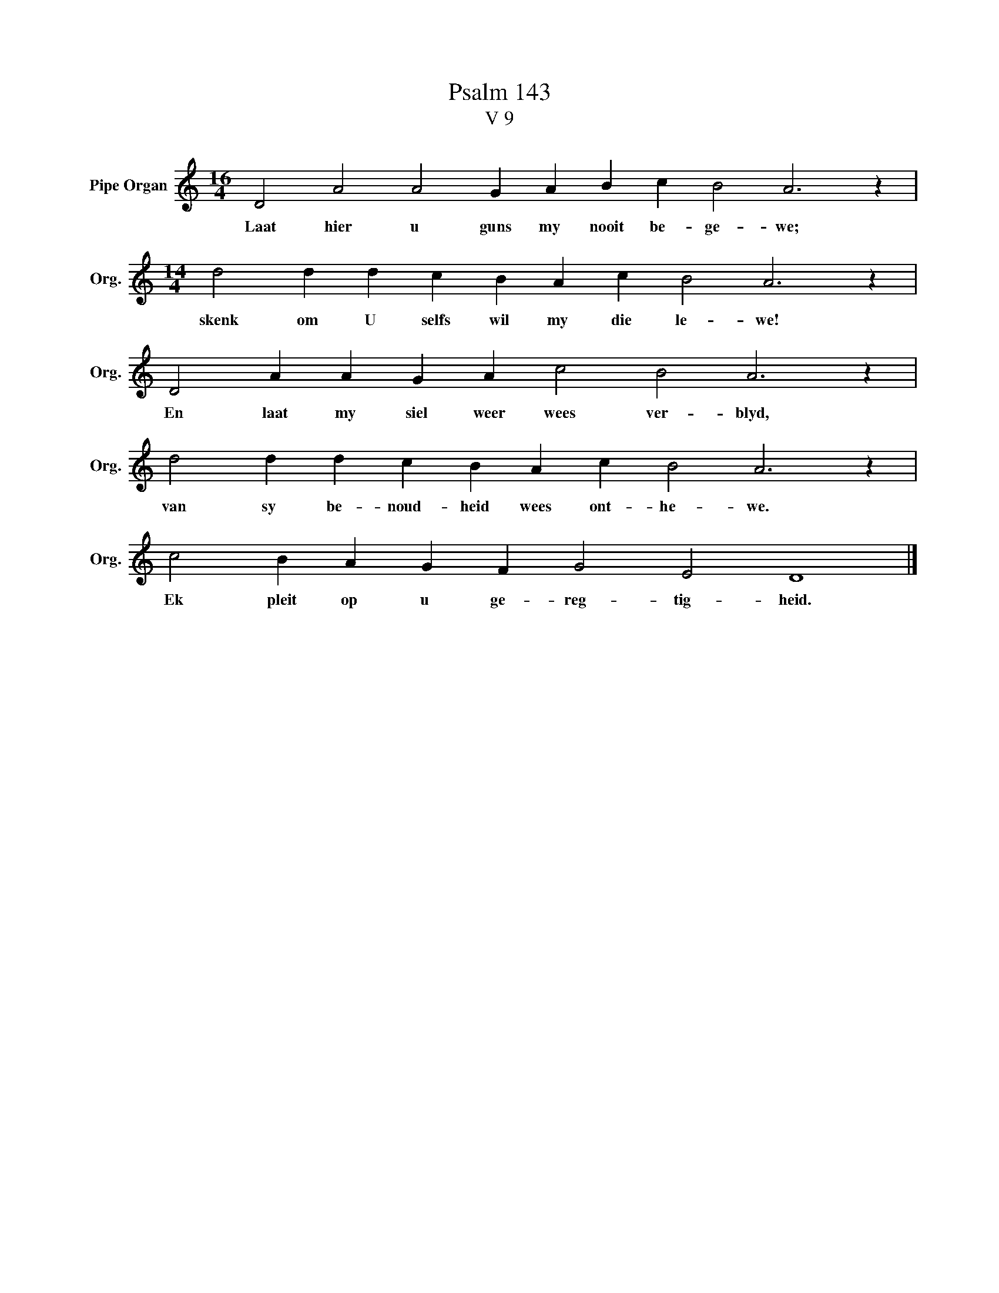 X:1
T:Psalm 143
T:V 9
L:1/4
M:16/4
I:linebreak $
K:C
V:1 treble nm="Pipe Organ" snm="Org."
V:1
 D2 A2 A2 G A B c B2 A3 z |$[M:14/4] d2 d d c B A c B2 A3 z |$ D2 A A G A c2 B2 A3 z |$ %3
w: Laat hier u guns my nooit be- ge- we;|skenk om U selfs wil my die le- we!|En laat my siel weer wees ver- blyd,|
 d2 d d c B A c B2 A3 z |$ c2 B A G F G2 E2 D4 |] %5
w: van sy be- noud- heid wees ont- he- we.|Ek pleit op u ge- reg- tig- heid.|

